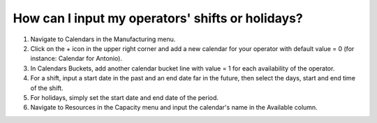 =================================================
How can I input my operators' shifts or holidays?
=================================================

1) Navigate to Calendars in the Manufacturing menu.
2) Click on the + icon in the upper right corner and add a new calendar for your operator with default value = 0 (for instance: Calendar for Antonio).
3) In Calendars Buckets, add another calendar bucket line with value = 1 for each availability of the operator.
4) For a shift, input a start date in the past and an end date far in the future, then select the days, start and end time of the shift.
5) For holidays, simply set the start date and end date of the period.
6) Navigate to Resources in the Capacity menu and input the calendar's name in the Available column.

.. raw:: html

   <iframe width="1038" height="584" src="https://www.youtube.com/embed/1d5lcQCPZ1M" frameborder="0" allowfullscreen></iframe>
